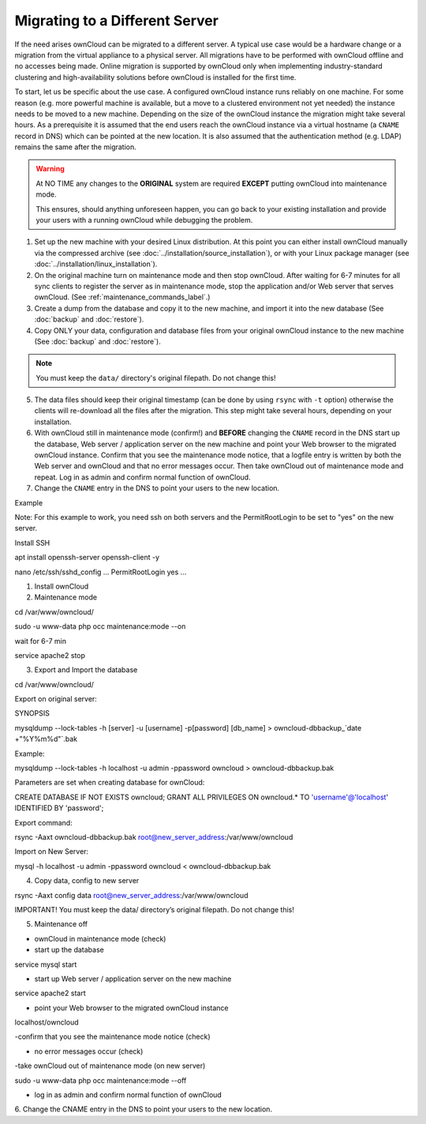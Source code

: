 ===============================
Migrating to a Different Server
===============================

If the need arises ownCloud can be migrated to a different server. A typical use case would be a hardware change or a migration from the virtual appliance to a physical server. All migrations have to be performed with ownCloud offline and no accesses being made. Online migration is supported by ownCloud only when implementing industry-standard clustering and high-availability solutions before ownCloud is installed for the first time.

To start, let us be specific about the use case. A configured ownCloud instance runs reliably on one machine. For some reason (e.g. more powerful machine is available, but a move to a clustered environment not yet needed) the instance needs to be moved to a new machine. Depending on the size of the ownCloud instance the migration might take several hours. As a prerequisite it is assumed that the end users reach the ownCloud instance via a virtual hostname (a ``CNAME`` record in DNS) which can be pointed at the new location. It is also assumed that the authentication method (e.g. LDAP) remains the same after the migration.

.. warning:: At NO TIME any changes to the **ORIGINAL** system are required
    **EXCEPT** putting ownCloud into maintenance mode.

    This ensures, should anything unforeseen happen, you can go
    back to your existing installation and provide your users
    with a running ownCloud while debugging the problem.

#.  Set up the new machine with your desired Linux distribution. At this point you can either install ownCloud manually via the compressed archive (see :doc:`../installation/source_installation`), or with your Linux package manager (see :doc:`../installation/linux_installation`).

#.  On the original machine turn on maintenance mode and then stop ownCloud. After waiting for 6-7 minutes for all sync clients to register the server as in maintenance mode, stop the application and/or Web server that serves ownCloud. (See :ref:`maintenance_commands_label`.)

#.  Create a dump from the database and copy it to the new machine, and import it into the new database (See :doc:`backup` and :doc:`restore`).

#.  Copy ONLY your data, configuration and database files from your original ownCloud instance to the new machine (See :doc:`backup` and :doc:`restore`). 

.. note:: You must keep the ``data/`` directory's original filepath. Do not change this!

5. The data files should keep their original timestamp (can be done by using ``rsync`` with ``-t`` option) otherwise the clients will re-download all the files after the migration. This step might take several hours, depending on your installation.

#.  With ownCloud still in maintenance mode (confirm!) and **BEFORE** changing the ``CNAME`` record in the DNS start up the database, Web server / application server on the new machine and point your Web browser to the migrated ownCloud instance. Confirm that you see the maintenance mode notice, that a logfile entry is written by both the Web server and ownCloud and that no error messages occur. Then take ownCloud out of maintenance mode and repeat. Log in as admin and confirm normal function of ownCloud.

#.  Change the ``CNAME`` entry in the DNS to point your users to the new
    location.




Example

Note: For this example to work, you need ssh on both servers and the PermitRootLogin to be set to "yes" on the new server.

Install SSH

apt install openssh-server openssh-client -y

nano /etc/ssh/sshd_config
...
PermitRootLogin yes
...

1. Install ownCloud

2. Maintenance mode

cd /var/www/owncloud/

sudo -u www-data php occ maintenance:mode --on

wait for 6-7 min

service apache2 stop

3. Export and Import the database

cd /var/www/owncloud/

Export on original server:

SYNOPSIS

mysqldump --lock-tables -h [server] -u [username] -p[password] [db_name] > owncloud-dbbackup_`date +"%Y%m%d"`.bak

Example:

mysqldump --lock-tables -h localhost -u admin -ppassword owncloud > owncloud-dbbackup.bak

Parameters are set when creating database for ownCloud:

CREATE DATABASE IF NOT EXISTS owncloud;
GRANT ALL PRIVILEGES ON owncloud.* TO 'username'@'localhost' IDENTIFIED BY 'password';

Export command:

rsync -Aaxt owncloud-dbbackup.bak root@new_server_address:/var/www/owncloud 

Import on New Server:

mysql -h localhost -u admin -ppassword owncloud < owncloud-dbbackup.bak

4. Copy data, config to new server

rsync -Aaxt config data root@new_server_address:/var/www/owncloud 

IMPORTANT!
You must keep the data/ directory’s original filepath. Do not change this!

5. Maintenance off

- ownCloud in maintenance mode (check)

- start up the database

service mysql start

- start up Web server / application server on the new machine

service apache2 start

- point your Web browser to the migrated ownCloud instance

localhost/owncloud

-confirm that you see the maintenance mode notice (check)

- no error messages occur (check)

-take ownCloud out of maintenance mode (on new server)

sudo -u www-data php occ maintenance:mode --off

- log in as admin and confirm normal function of ownCloud


6.
Change the CNAME entry in the DNS to point your users to the new location.
